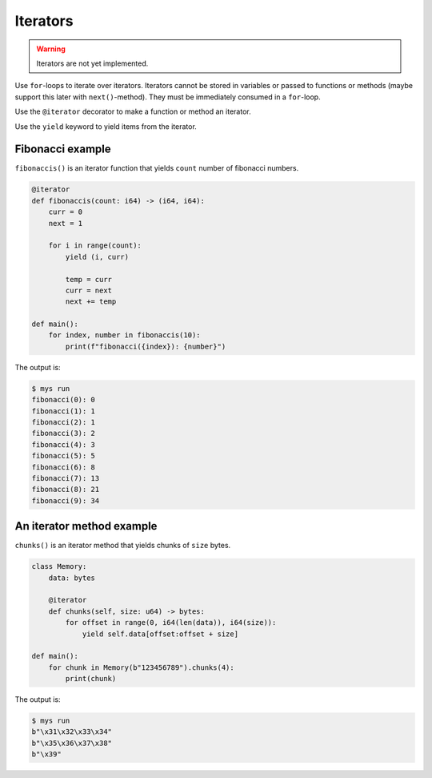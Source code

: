 Iterators
---------

.. warning::

   Iterators are not yet implemented.

Use ``for``-loops to iterate over iterators. Iterators cannot be
stored in variables or passed to functions or methods (maybe support
this later with ``next()``-method). They must be immediately consumed
in a ``for``-loop.

Use the ``@iterator`` decorator to make a function or method an
iterator.

Use the ``yield`` keyword to yield items from the iterator.

Fibonacci example
^^^^^^^^^^^^^^^^^

``fibonaccis()`` is an iterator function that yields ``count`` number
of fibonacci numbers.

.. code-block:: python

   @iterator
   def fibonaccis(count: i64) -> (i64, i64):
       curr = 0
       next = 1

       for i in range(count):
           yield (i, curr)

           temp = curr
           curr = next
           next += temp

   def main():
       for index, number in fibonaccis(10):
           print(f"fibonacci({index}): {number}")

The output is:

.. code-block:: text

   $ mys run
   fibonacci(0): 0
   fibonacci(1): 1
   fibonacci(2): 1
   fibonacci(3): 2
   fibonacci(4): 3
   fibonacci(5): 5
   fibonacci(6): 8
   fibonacci(7): 13
   fibonacci(8): 21
   fibonacci(9): 34

An iterator method example
^^^^^^^^^^^^^^^^^^^^^^^^^^

``chunks()`` is an iterator method that yields chunks of ``size``
bytes.

.. code-block:: python

   class Memory:
       data: bytes

       @iterator
       def chunks(self, size: u64) -> bytes:
           for offset in range(0, i64(len(data)), i64(size)):
               yield self.data[offset:offset + size]

   def main():
       for chunk in Memory(b"123456789").chunks(4):
           print(chunk)

The output is:

.. code-block:: text

   $ mys run
   b"\x31\x32\x33\x34"
   b"\x35\x36\x37\x38"
   b"\x39"
